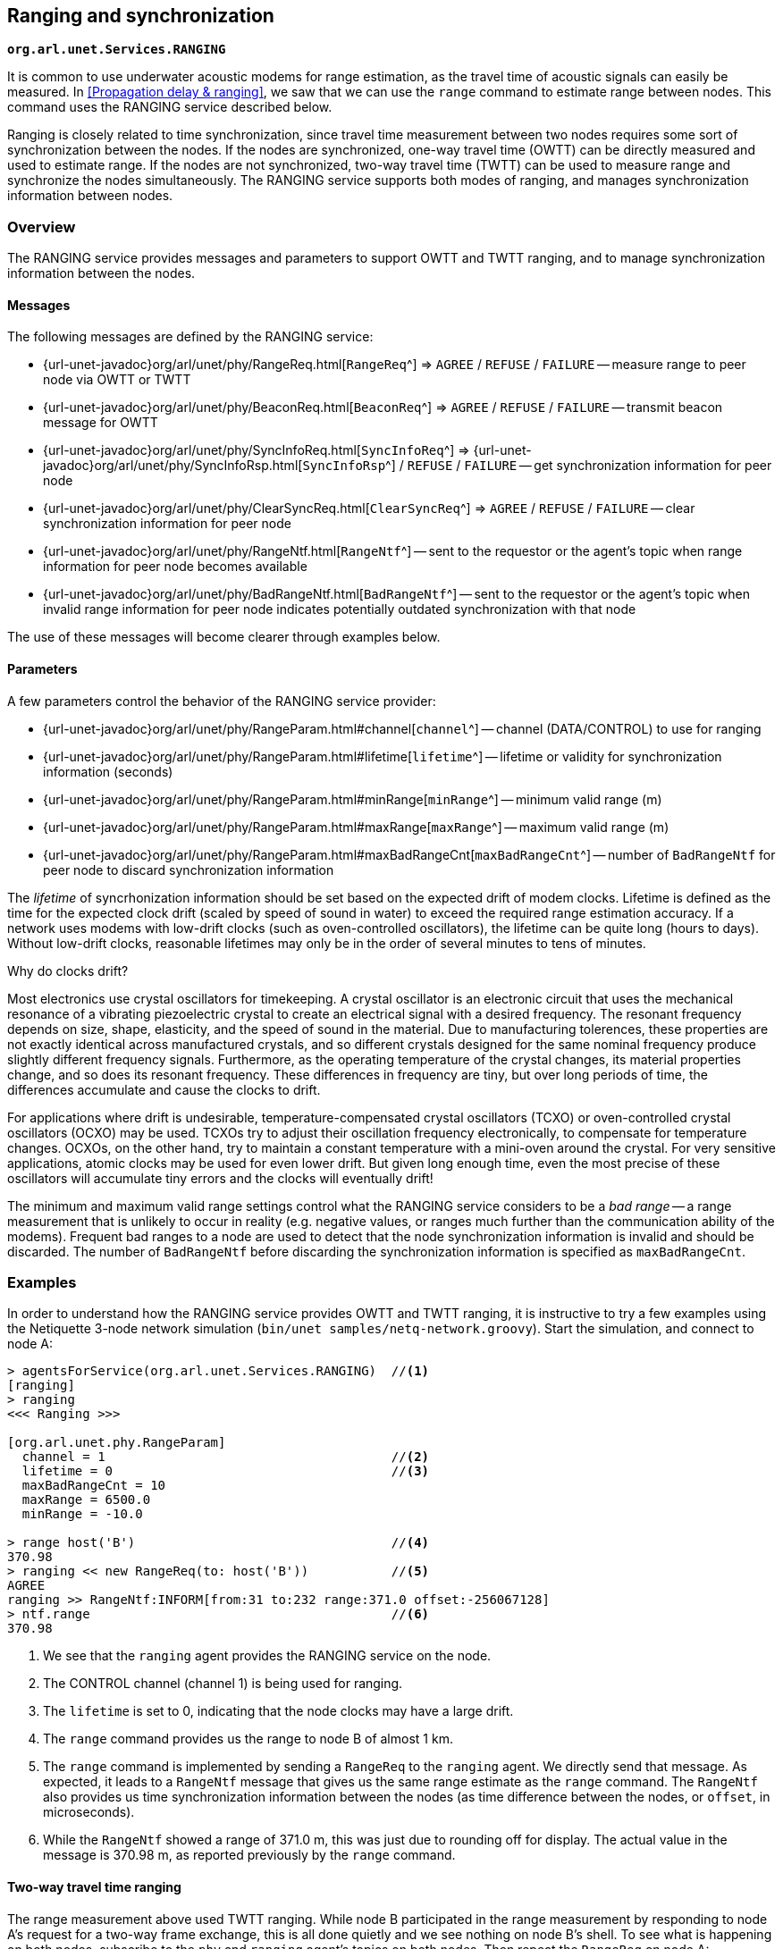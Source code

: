 == Ranging and synchronization

`*org.arl.unet.Services.RANGING*`

It is common to use underwater acoustic modems for range estimation, as the travel time of acoustic signals can easily be measured. In <<Propagation delay & ranging>>, we saw that we can use the `range` command to estimate range between nodes. This command uses the RANGING service described below.

Ranging is closely related to time synchronization, since travel time measurement between two nodes requires some sort of synchronization between the nodes. If the nodes are synchronized, one-way travel time (OWTT) can be directly measured and used to estimate range. If the nodes are not synchronized, two-way travel time (TWTT) can be used to measure range and synchronize the nodes simultaneously. The RANGING service supports both modes of ranging, and manages synchronization information between nodes.

=== Overview

The RANGING service provides messages and parameters to support OWTT and TWTT ranging, and to manage synchronization information between the nodes.

==== Messages

The following messages are defined by the RANGING service:

* {url-unet-javadoc}org/arl/unet/phy/RangeReq.html[`RangeReq`^] => `AGREE` / `REFUSE` / `FAILURE` -- measure range to peer node via OWTT or TWTT
* {url-unet-javadoc}org/arl/unet/phy/BeaconReq.html[`BeaconReq`^] => `AGREE` / `REFUSE` / `FAILURE` -- transmit beacon message for OWTT
* {url-unet-javadoc}org/arl/unet/phy/SyncInfoReq.html[`SyncInfoReq`^] => {url-unet-javadoc}org/arl/unet/phy/SyncInfoRsp.html[`SyncInfoRsp`^] / `REFUSE` / `FAILURE` -- get synchronization information for peer node
* {url-unet-javadoc}org/arl/unet/phy/ClearSyncReq.html[`ClearSyncReq`^] => `AGREE` / `REFUSE` / `FAILURE` -- clear synchronization information for peer node
* {url-unet-javadoc}org/arl/unet/phy/RangeNtf.html[`RangeNtf`^] -- sent to the requestor or the agent's topic when range information for peer node becomes available
* {url-unet-javadoc}org/arl/unet/phy/BadRangeNtf.html[`BadRangeNtf`^] -- sent to the requestor or the agent's topic when invalid range information for peer node indicates potentially outdated synchronization with that node

The use of these messages will become clearer through examples below.

==== Parameters

A few parameters control the behavior of the RANGING service provider:

* {url-unet-javadoc}org/arl/unet/phy/RangeParam.html#channel[`channel`^] -- channel (DATA/CONTROL) to use for ranging
* {url-unet-javadoc}org/arl/unet/phy/RangeParam.html#lifetime[`lifetime`^] -- lifetime or validity for synchronization information (seconds)
* {url-unet-javadoc}org/arl/unet/phy/RangeParam.html#minRange[`minRange`^] -- minimum valid range (m)
* {url-unet-javadoc}org/arl/unet/phy/RangeParam.html#maxRange[`maxRange`^] -- maximum valid range (m)
* {url-unet-javadoc}org/arl/unet/phy/RangeParam.html#maxBadRangeCnt[`maxBadRangeCnt`^] -- number of `BadRangeNtf` for peer node to discard synchronization information

The _lifetime_ of syncrhonization information should be set based on the expected drift of modem clocks. Lifetime is defined as the time for the expected clock drift (scaled by speed of sound in water) to exceed the required range estimation accuracy. If a network uses modems with low-drift clocks (such as oven-controlled oscillators), the lifetime can be quite long (hours to days). Without low-drift clocks, reasonable lifetimes may only be in the order of several minutes to tens of minutes.

.Why do clocks drift?
****
Most electronics use crystal oscillators for timekeeping. A crystal oscillator is an electronic circuit that uses the mechanical resonance of a vibrating piezoelectric crystal to create an electrical signal with a desired frequency. The resonant frequency depends on size, shape, elasticity, and the speed of sound in the material. Due to manufacturing tolerences, these properties are not exactly identical across manufactured crystals, and so different crystals designed for the same nominal frequency produce slightly different frequency signals. Furthermore, as the operating temperature of the crystal changes, its material properties change, and so does its resonant frequency. These differences in frequency are tiny, but over long periods of time, the differences accumulate and cause the clocks to drift.

For applications where drift is undesirable, temperature-compensated crystal oscillators (TCXO) or oven-controlled crystal oscillators (OCXO) may be used. TCXOs try to adjust their oscillation frequency electronically, to compensate for temperature changes. OCXOs, on the other hand, try to maintain a constant temperature with a mini-oven around the crystal. For very sensitive applications, atomic clocks may be used for even lower drift. But given long enough time, even the most precise of these oscillators will accumulate tiny errors and the clocks will eventually drift!
****

The minimum and maximum valid range settings control what the RANGING service considers to be a _bad range_ -- a range measurement that is unlikely to occur in reality (e.g. negative values, or ranges much further than the communication ability of the modems). Frequent bad ranges to a node are used to detect that the node synchronization information is invalid and should be discarded. The number of `BadRangeNtf` before discarding the synchronization information is specified as `maxBadRangeCnt`.

=== Examples

In order to understand how the RANGING service provides OWTT and TWTT ranging, it is instructive to try a few examples using the Netiquette 3-node network simulation (`bin/unet samples/netq-network.groovy`). Start the simulation, and connect to node A:

[source]
----
> agentsForService(org.arl.unet.Services.RANGING)  //<1>
[ranging]
> ranging
<<< Ranging >>>

[org.arl.unet.phy.RangeParam]
  channel = 1                                      //<2>
  lifetime = 0                                     //<3>
  maxBadRangeCnt = 10
  maxRange = 6500.0
  minRange = -10.0

> range host('B')                                  //<4>
370.98
> ranging << new RangeReq(to: host('B'))           //<5>
AGREE
ranging >> RangeNtf:INFORM[from:31 to:232 range:371.0 offset:-256067128]
> ntf.range                                        //<6>
370.98
----
<1> We see that the `ranging` agent provides the RANGING service on the node.
<2> The CONTROL channel (channel 1) is being used for ranging.
<3> The `lifetime` is set to 0, indicating that the node clocks may have a large drift.
<4> The `range` command provides us the range to node B of almost 1 km.
<5> The `range` command is implemented by sending a `RangeReq` to the `ranging` agent. We directly send that message. As expected, it leads to a `RangeNtf` message that gives us the same range estimate as the `range` command. The `RangeNtf` also provides us time synchronization information between the nodes (as time difference between the nodes, or `offset`, in microseconds).
<6> While the `RangeNtf` showed a range of 371.0 m, this was just due to rounding off for display. The actual value in the message is 370.98 m, as reported previously by the `range` command.

==== Two-way travel time ranging

The range measurement above used TWTT ranging. While node B participated in the range measurement by responding to node A's request for a two-way frame exchange, this is all done quietly and we see nothing on node B's shell. To see what is happening on both nodes, subscribe to the `phy` and `ranging` agent's topics on both nodes. Then repeat the `RangeReq` on node A:

.Node A:
[source]
----
> subscribe phy
> subscribe ranging
> ranging << new RangeReq(to: host('B'))
AGREE
phy >> TxFrameStartNtf:INFORM[type:CONTROL txTime:2546485580 txDuration:950]
phy >> RxFrameStartNtf:INFORM[type:CONTROL rxTime:2548827417]
phy >> RxFrameNtf:INFORM[type:CONTROL from:31 to:232 protocol:1 rxTime:2548827417 txTime:2292518452 (7 bytes)]
ranging >> RangeNtf:INFORM[from:31 to:232 range:371.0 offset:-256067128]
----

We see that node A transmitted a CONTROL frame. It then received a timestamped CONTROL frame back from node B. The timing information in both frames was used to compute the range and time offset between the nodes. This was sent back to us as a `RangeNtf`. This is the frame exchange that implements TWTT ranging.

If we look at node B's shell at the same time:

.Node B:
[source]
----
> subscribe phy
> subscribe ranging
phy >> RxFrameStartNtf:INFORM[type:CONTROL rxTime:2290660289]
phy >> RxFrameNtf:INFORM[type:CONTROL from:232 to:31 protocol:1 rxTime:2290660289 (1 byte)]
phy >> TxFrameStartNtf:INFORM[type:CONTROL txTime:2292518452 txDuration:950]
----

We see that node B received a CONTROL frame and responded back with a CONTROL frame.

We can ask node A for the synchronization information it has gathered:

.Node A:
[source]
----
> ranging << new SyncInfoReq(to: host('B'))
SyncInfoRsp:INFORM[to:31 offset:-256067128 validTill:1568557167512]
----

We see that it has stored the time offset to node B, along with a validity. However, you'll find that the validity has already expired, since the `lifetime` parameter was set to 0. If you ask for synchronization information on node B, you'll find that it does not have any:

.Node B:
[source]
----
> ranging << new SyncInfoReq(to: host('A'))
REFUSE: Information unavailable
----

Without synchronization information, OWTT ranging cannot be performed.

==== Synchronization

If we have low-drift clocks on all our nodes, we can set the `lifetime` parameter of the `ranging` agent to a larger value. Let's do that on all nodes. Also unsubscribe from `phy` to avoid too much clutter, but ensure that you're subscribed to `ranging` on all 3 nodes (node A, node B and node C):

.Nodes A, B and C:
[source]
----
> ranging.lifetime = 3600
3600
> unsubscribe phy
> subscribe ranging
----

Now, initiate TWTT ranging to from node A to node B again:

.Node A:
[source]
----
> ranging << new RangeReq(to: host('B'))
AGREE
ranging >> RangeNtf:INFORM[from:31 to:232 range:371.0 offset:-256067128]
----

Not much of a difference here, but if you look at the shell for node B, you'll see a notification:

.Node B:
[source]
----
ranging >> RangeNtf:INFORM[from:232 to:31 range:371.0 offset:256067128]
----

The information in this `RangeNtf` is the same as the `RangeNtf` on node A, except that the `to` and `from` fields are exchanged, and the `offset` has the opposite sign. This makes sense, since the `RangeNtf` on node B is from node B's perspective.

But why did node B receive this `RangeNtf`? If we did a TWTT from node A, node A transmitted a frame, node B responded, and node A computed the two-way travel time. How did node B get that information to generate the `RangeNtf`? Now that the `lifetime` is non-zero, node A transmits the range and time offset to node B to synchronize the nodes. We can verify this by asking node B for the synchronization information it has gleaned:

.Node B:
[source]
----
> ranging << new SyncInfoReq(to: host('A'))
SyncInfoRsp:INFORM[to:232 offset:256067128 validTill:1568562001976]
----

In fact, if you look at the shell for node C, you'll see that it hears this information as well, but it does not have any synchronization information to either node A or B:

.Node C:
[source]
----
> ranging << new SyncInfoReq(to: host('A'))
REFUSE: Information unavailable
> ranging << new SyncInfoReq(to: host('B'))
REFUSE: Information unavailable
----

Let's try TWTT ranging from node A to node C:

.Node A:
[source]
----
> ranging << new RangeReq(to: host('C'))
AGREE
ranging >> RangeNtf:INFORM[from:74 to:232 range:529.9 offset:630715082]
----

Now, if you check node C, you'll see that it has not only gotten the `RangeNtf`, but also has stored the synchronization information:

.Node C:
[source]
----
ranging >> RangeNtf:INFORM[from:232 to:74 range:529.9 offset:-630715082]
> ranging << new SyncInfoReq(to: host('A'))
SyncInfoRsp:INFORM[to:232 offset:-630715082 validTill:1568562266302]
----

Checking node B, we find that it has also heard the exchange between nodes A and C, and gotten a `RangeNtf` for it. More interestingly, it has synchronization information (time offset) for node C, although we did not ever do a TWTT exchange between nodes B and C! It has inferred the time offset to node C because it knew the time offset to node A, and overheard the time offset between node A and node C!

.Node B:
[source]
----
ranging >> RangeNtf:INFORM[from:74 to:232 range:529.9]
> ranging << new SyncInfoReq(to: host('C'))
SyncInfoRsp:INFORM[to:74 offset:886782210 validTill:1568562266192]
----

Based on two TWTT exchanges, node A knows time offset to nodes B and C, node B knows time offset to nodes A and C, node C knows time offet to node A. Now that we have the nodes somewhat synchronized, we are in a position to try out OWTT now.

==== One-way travel time ranging

Let's transmit a ranging beacon from node A:

.Node A
[source]
----
> ranging << new BeaconReq()
AGREE
----

On node B and C, we see `RangeNtf` from the OWTT ranging:

.Node B
[source]
----
ranging >> RangeNtf:INFORM[from:232 to:31 range:371.0]
----

.Node C
[source]
----
ranging >> RangeNtf:INFORM[from:232 to:74 range:529.9]
----

TIP: Any timestamped frame transmission from node A will generate `RangeNtf` on nodes B and C. This can be used to piggyback data (e.g. 42) along with the beacon: `phy << new TxFrameReq(timestamped: true, data: [42])`. This will generate a `RxFrameNtf`
on nodes B and C, if you subscribe to `phy`, in addition to the `RangeNtf` messages. This works with both CONTROL and DATA frames.

We can also get node A to request node C to transmit a beacon:

.Node A
[source]
----
> ranging << new RangeReq(to: host('C'), reqBeacon: true)
AGREE
ranging >> RangeNtf:INFORM[from:74 to:232 range:529.9]
----

This yeilds a `RangeNtf` back on node A, giving range from node C to node A. But since node B hears the beacon, and has synchronization information for node C, it also produces a `RangeNtf` with the range from node C to node B:

.Node B
[source]
----
ranging >> RangeNtf:INFORM[from:74 to:31 range:615.9]
----

Once you have network time synchronization, you can have a lot of fun with OWTT ranging and beacons!

==== Expired synchronization information

What happens once synchronization information expires? Does the `ranging` agent no longer get the OWTT `RangeNtf` messages?

The `RangeNtf` messages are still produced, but the message attribute `valid` is set to `false`. This attribute can be used by client agents to initiate a TWTT exchange to renew synchronization information, if necessary. So, if you work with OWTT ranging, remember to check the `valid` attribute of `RangeNtf` messages that you receive, to ensure that they are based on unexpired synchronization information and therefore accurate.
